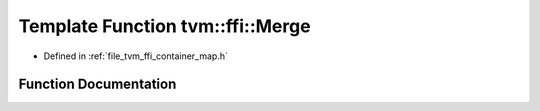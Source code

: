 .. _exhale_function_map_8h_1a611844db41026b7a95846dd316b435af:

Template Function tvm::ffi::Merge
=================================

- Defined in :ref:`file_tvm_ffi_container_map.h`


Function Documentation
----------------------


.. doxygenfunction:: tvm::ffi::Merge(Map<K, V>, const Map<K, V>&)
   :project: tvm-ffi